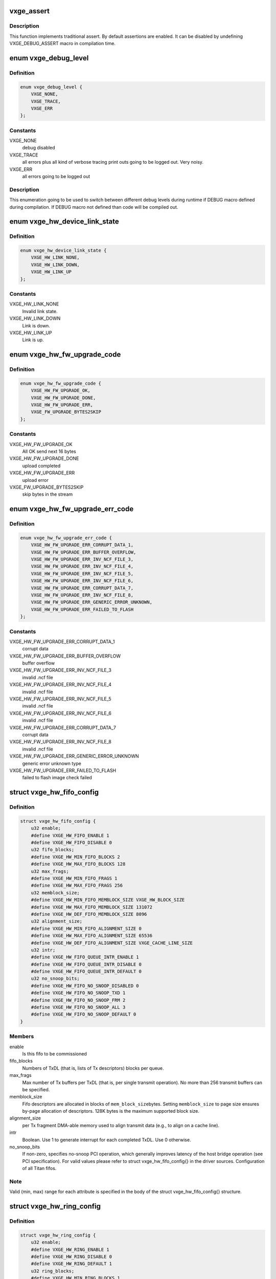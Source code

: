 .. -*- coding: utf-8; mode: rst -*-
.. src-file: drivers/net/ethernet/neterion/vxge/vxge-config.h

.. _`vxge_assert`:

vxge_assert
===========

.. c:function::  vxge_assert( test)

    :param  test:
        C-condition to check

.. _`vxge_assert.description`:

Description
-----------

This function implements traditional assert. By default assertions
are enabled. It can be disabled by undefining VXGE_DEBUG_ASSERT macro in
compilation
time.

.. _`vxge_debug_level`:

enum vxge_debug_level
=====================

.. c:type:: enum vxge_debug_level


.. _`vxge_debug_level.definition`:

Definition
----------

.. code-block:: c

    enum vxge_debug_level {
        VXGE_NONE,
        VXGE_TRACE,
        VXGE_ERR
    };

.. _`vxge_debug_level.constants`:

Constants
---------

VXGE_NONE
    debug disabled

VXGE_TRACE
    all errors plus all kind of verbose tracing print outs
    going to be logged out. Very noisy.

VXGE_ERR
    all errors going to be logged out

.. _`vxge_debug_level.description`:

Description
-----------

This enumeration going to be used to switch between different
debug levels during runtime if DEBUG macro defined during
compilation. If DEBUG macro not defined than code will be
compiled out.

.. _`vxge_hw_device_link_state`:

enum vxge_hw_device_link_state
==============================

.. c:type:: enum vxge_hw_device_link_state

    Link state enumeration.

.. _`vxge_hw_device_link_state.definition`:

Definition
----------

.. code-block:: c

    enum vxge_hw_device_link_state {
        VXGE_HW_LINK_NONE,
        VXGE_HW_LINK_DOWN,
        VXGE_HW_LINK_UP
    };

.. _`vxge_hw_device_link_state.constants`:

Constants
---------

VXGE_HW_LINK_NONE
    Invalid link state.

VXGE_HW_LINK_DOWN
    Link is down.

VXGE_HW_LINK_UP
    Link is up.

.. _`vxge_hw_fw_upgrade_code`:

enum vxge_hw_fw_upgrade_code
============================

.. c:type:: enum vxge_hw_fw_upgrade_code

    FW upgrade return codes.

.. _`vxge_hw_fw_upgrade_code.definition`:

Definition
----------

.. code-block:: c

    enum vxge_hw_fw_upgrade_code {
        VXGE_HW_FW_UPGRADE_OK,
        VXGE_HW_FW_UPGRADE_DONE,
        VXGE_HW_FW_UPGRADE_ERR,
        VXGE_FW_UPGRADE_BYTES2SKIP
    };

.. _`vxge_hw_fw_upgrade_code.constants`:

Constants
---------

VXGE_HW_FW_UPGRADE_OK
    All OK send next 16 bytes

VXGE_HW_FW_UPGRADE_DONE
    upload completed

VXGE_HW_FW_UPGRADE_ERR
    upload error

VXGE_FW_UPGRADE_BYTES2SKIP
    skip bytes in the stream

.. _`vxge_hw_fw_upgrade_err_code`:

enum vxge_hw_fw_upgrade_err_code
================================

.. c:type:: enum vxge_hw_fw_upgrade_err_code

    FW upgrade error codes.

.. _`vxge_hw_fw_upgrade_err_code.definition`:

Definition
----------

.. code-block:: c

    enum vxge_hw_fw_upgrade_err_code {
        VXGE_HW_FW_UPGRADE_ERR_CORRUPT_DATA_1,
        VXGE_HW_FW_UPGRADE_ERR_BUFFER_OVERFLOW,
        VXGE_HW_FW_UPGRADE_ERR_INV_NCF_FILE_3,
        VXGE_HW_FW_UPGRADE_ERR_INV_NCF_FILE_4,
        VXGE_HW_FW_UPGRADE_ERR_INV_NCF_FILE_5,
        VXGE_HW_FW_UPGRADE_ERR_INV_NCF_FILE_6,
        VXGE_HW_FW_UPGRADE_ERR_CORRUPT_DATA_7,
        VXGE_HW_FW_UPGRADE_ERR_INV_NCF_FILE_8,
        VXGE_HW_FW_UPGRADE_ERR_GENERIC_ERROR_UNKNOWN,
        VXGE_HW_FW_UPGRADE_ERR_FAILED_TO_FLASH
    };

.. _`vxge_hw_fw_upgrade_err_code.constants`:

Constants
---------

VXGE_HW_FW_UPGRADE_ERR_CORRUPT_DATA_1
    corrupt data

VXGE_HW_FW_UPGRADE_ERR_BUFFER_OVERFLOW
    buffer overflow

VXGE_HW_FW_UPGRADE_ERR_INV_NCF_FILE_3
    invalid .ncf file

VXGE_HW_FW_UPGRADE_ERR_INV_NCF_FILE_4
    invalid .ncf file

VXGE_HW_FW_UPGRADE_ERR_INV_NCF_FILE_5
    invalid .ncf file

VXGE_HW_FW_UPGRADE_ERR_INV_NCF_FILE_6
    invalid .ncf file

VXGE_HW_FW_UPGRADE_ERR_CORRUPT_DATA_7
    corrupt data

VXGE_HW_FW_UPGRADE_ERR_INV_NCF_FILE_8
    invalid .ncf file

VXGE_HW_FW_UPGRADE_ERR_GENERIC_ERROR_UNKNOWN
    generic error unknown type

VXGE_HW_FW_UPGRADE_ERR_FAILED_TO_FLASH
    failed to flash image check failed

.. _`vxge_hw_fifo_config`:

struct vxge_hw_fifo_config
==========================

.. c:type:: struct vxge_hw_fifo_config

    Configuration of fifo.

.. _`vxge_hw_fifo_config.definition`:

Definition
----------

.. code-block:: c

    struct vxge_hw_fifo_config {
        u32 enable;
        #define VXGE_HW_FIFO_ENABLE 1
        #define VXGE_HW_FIFO_DISABLE 0
        u32 fifo_blocks;
        #define VXGE_HW_MIN_FIFO_BLOCKS 2
        #define VXGE_HW_MAX_FIFO_BLOCKS 128
        u32 max_frags;
        #define VXGE_HW_MIN_FIFO_FRAGS 1
        #define VXGE_HW_MAX_FIFO_FRAGS 256
        u32 memblock_size;
        #define VXGE_HW_MIN_FIFO_MEMBLOCK_SIZE VXGE_HW_BLOCK_SIZE
        #define VXGE_HW_MAX_FIFO_MEMBLOCK_SIZE 131072
        #define VXGE_HW_DEF_FIFO_MEMBLOCK_SIZE 8096
        u32 alignment_size;
        #define VXGE_HW_MIN_FIFO_ALIGNMENT_SIZE 0
        #define VXGE_HW_MAX_FIFO_ALIGNMENT_SIZE 65536
        #define VXGE_HW_DEF_FIFO_ALIGNMENT_SIZE VXGE_CACHE_LINE_SIZE
        u32 intr;
        #define VXGE_HW_FIFO_QUEUE_INTR_ENABLE 1
        #define VXGE_HW_FIFO_QUEUE_INTR_DISABLE 0
        #define VXGE_HW_FIFO_QUEUE_INTR_DEFAULT 0
        u32 no_snoop_bits;
        #define VXGE_HW_FIFO_NO_SNOOP_DISABLED 0
        #define VXGE_HW_FIFO_NO_SNOOP_TXD 1
        #define VXGE_HW_FIFO_NO_SNOOP_FRM 2
        #define VXGE_HW_FIFO_NO_SNOOP_ALL 3
        #define VXGE_HW_FIFO_NO_SNOOP_DEFAULT 0
    }

.. _`vxge_hw_fifo_config.members`:

Members
-------

enable
    Is this fifo to be commissioned

fifo_blocks
    Numbers of TxDL (that is, lists of Tx descriptors)
    blocks per queue.

max_frags
    Max number of Tx buffers per TxDL (that is, per single
    transmit operation).
    No more than 256 transmit buffers can be specified.

memblock_size
    Fifo descriptors are allocated in blocks of \ ``mem_block_size``\ 
    bytes. Setting \ ``memblock_size``\  to page size ensures
    by-page allocation of descriptors. 128K bytes is the
    maximum supported block size.

alignment_size
    per Tx fragment DMA-able memory used to align transmit data
    (e.g., to align on a cache line).

intr
    Boolean. Use 1 to generate interrupt for each completed TxDL.
    Use 0 otherwise.

no_snoop_bits
    If non-zero, specifies no-snoop PCI operation,
    which generally improves latency of the host bridge operation
    (see PCI specification). For valid values please refer
    to struct vxge_hw_fifo_config{} in the driver sources.
    Configuration of all Titan fifos.

.. _`vxge_hw_fifo_config.note`:

Note
----

Valid (min, max) range for each attribute is specified in the body of
the struct vxge_hw_fifo_config{} structure.

.. _`vxge_hw_ring_config`:

struct vxge_hw_ring_config
==========================

.. c:type:: struct vxge_hw_ring_config

    Ring configurations.

.. _`vxge_hw_ring_config.definition`:

Definition
----------

.. code-block:: c

    struct vxge_hw_ring_config {
        u32 enable;
        #define VXGE_HW_RING_ENABLE 1
        #define VXGE_HW_RING_DISABLE 0
        #define VXGE_HW_RING_DEFAULT 1
        u32 ring_blocks;
        #define VXGE_HW_MIN_RING_BLOCKS 1
        #define VXGE_HW_MAX_RING_BLOCKS 128
        #define VXGE_HW_DEF_RING_BLOCKS 2
        u32 buffer_mode;
        #define VXGE_HW_RING_RXD_BUFFER_MODE_1 1
        #define VXGE_HW_RING_RXD_BUFFER_MODE_3 3
        #define VXGE_HW_RING_RXD_BUFFER_MODE_5 5
        #define VXGE_HW_RING_RXD_BUFFER_MODE_DEFAULT 1
        u32 scatter_mode;
        #define VXGE_HW_RING_SCATTER_MODE_A 0
        #define VXGE_HW_RING_SCATTER_MODE_B 1
        #define VXGE_HW_RING_SCATTER_MODE_C 2
        #define VXGE_HW_RING_SCATTER_MODE_USE_FLASH_DEFAULT 0xffffffff
        u64 rxds_limit;
        #define VXGE_HW_DEF_RING_RXDS_LIMIT 44
    }

.. _`vxge_hw_ring_config.members`:

Members
-------

enable
    Is this ring to be commissioned

ring_blocks
    Numbers of RxD blocks in the ring

buffer_mode
    Receive buffer mode (1, 2, 3, or 5); for details please refer
    to Titan User Guide.

scatter_mode
    Titan supports two receive scatter modes: A and B.
    For details please refer to Titan User Guide.

rxds_limit
    *undescribed*

.. _`vxge_hw_vp_config`:

struct vxge_hw_vp_config
========================

.. c:type:: struct vxge_hw_vp_config

    Configuration of virtual path

.. _`vxge_hw_vp_config.definition`:

Definition
----------

.. code-block:: c

    struct vxge_hw_vp_config {
        u32 vp_id;
        #define VXGE_HW_VPATH_PRIORITY_MIN 0
        #define VXGE_HW_VPATH_PRIORITY_MAX 16
        #define VXGE_HW_VPATH_PRIORITY_DEFAULT 0
        u32 min_bandwidth;
        #define VXGE_HW_VPATH_BANDWIDTH_MIN 0
        #define VXGE_HW_VPATH_BANDWIDTH_MAX 100
        #define VXGE_HW_VPATH_BANDWIDTH_DEFAULT 0
        struct vxge_hw_ring_config ring;
        struct vxge_hw_fifo_config fifo;
        struct vxge_hw_tim_intr_config tti;
        struct vxge_hw_tim_intr_config rti;
        u32 mtu;
        #define VXGE_HW_VPATH_MIN_INITIAL_MTU VXGE_HW_MIN_MTU
        #define VXGE_HW_VPATH_MAX_INITIAL_MTU VXGE_HW_MAX_MTU
        #define VXGE_HW_VPATH_USE_FLASH_DEFAULT_INITIAL_MTU 0xffffffff
        u32 rpa_strip_vlan_tag;
        #define VXGE_HW_VPATH_RPA_STRIP_VLAN_TAG_ENABLE 1
        #define VXGE_HW_VPATH_RPA_STRIP_VLAN_TAG_DISABLE 0
        #define VXGE_HW_VPATH_RPA_STRIP_VLAN_TAG_USE_FLASH_DEFAULT 0xffffffff
    }

.. _`vxge_hw_vp_config.members`:

Members
-------

vp_id
    Virtual Path Id

min_bandwidth
    Minimum Guaranteed bandwidth

ring
    See struct vxge_hw_ring_config{}.

fifo
    See struct vxge_hw_fifo_config{}.

tti
    Configuration of interrupt associated with Transmit.
    see struct \ :c:func:`vxge_hw_tim_intr_config`\ ;

rti
    Configuration of interrupt associated with Receive.
    see struct \ :c:func:`vxge_hw_tim_intr_config`\ ;

mtu
    mtu size used on this port.

rpa_strip_vlan_tag
    Strip VLAN Tag enable/disable. Instructs the device to
    remove the VLAN tag from all received tagged frames that are not
    replicated at the internal L2 switch.
    0 - Do not strip the VLAN tag.
    1 - Strip the VLAN tag. Regardless of this setting, VLAN tags are
    always placed into the RxDMA descriptor.

.. _`vxge_hw_vp_config.description`:

Description
-----------

This structure is used by the driver to pass the configuration parameters to
configure Virtual Path.

.. _`vxge_hw_device_config`:

struct vxge_hw_device_config
============================

.. c:type:: struct vxge_hw_device_config

    Device configuration.

.. _`vxge_hw_device_config.definition`:

Definition
----------

.. code-block:: c

    struct vxge_hw_device_config {
        u32 device_poll_millis;
        #define VXGE_HW_MIN_DEVICE_POLL_MILLIS 1
        #define VXGE_HW_MAX_DEVICE_POLL_MILLIS 100000
        #define VXGE_HW_DEF_DEVICE_POLL_MILLIS 1000
        u32 dma_blockpool_initial;
        u32 dma_blockpool_max;
        #define VXGE_HW_MIN_DMA_BLOCK_POOL_SIZE 0
        #define VXGE_HW_INITIAL_DMA_BLOCK_POOL_SIZE 0
        #define VXGE_HW_INCR_DMA_BLOCK_POOL_SIZE 4
        #define VXGE_HW_MAX_DMA_BLOCK_POOL_SIZE 4096
        #define VXGE_HW_MAX_PAYLOAD_SIZE_512 2
        u32 intr_mode:2;
        #define VXGE_HW_INTR_MODE_IRQLINE 0
        #define VXGE_HW_INTR_MODE_MSIX 1
        #define VXGE_HW_INTR_MODE_MSIX_ONE_SHOT 2
        #define VXGE_HW_INTR_MODE_DEF 0
        #define VXGE_HW_RTH_DISABLE 0
        #define VXGE_HW_RTH_ENABLE 1
        #define VXGE_HW_RTH_DEFAULT 0
        #define VXGE_HW_RTH_IT_TYPE_SOLO_IT 0
        #define VXGE_HW_RTH_IT_TYPE_MULTI_IT 1
        #define VXGE_HW_RTH_IT_TYPE_DEFAULT 0
        #define VXGE_HW_RTS_MAC_DISABLE 0
        #define VXGE_HW_RTS_MAC_ENABLE 1
        #define VXGE_HW_RTS_MAC_DEFAULT 0
        #define VXGE_HW_HWTS_DISABLE 0
        #define VXGE_HW_HWTS_ENABLE 1
        #define VXGE_HW_HWTS_DEFAULT 1
        struct vxge_hw_vp_config vp_config[VXGE_HW_MAX_VIRTUAL_PATHS];
    }

.. _`vxge_hw_device_config.members`:

Members
-------

device_poll_millis
    Specify the interval (in mulliseconds)
    to wait for register reads

dma_blockpool_initial
    Initial size of DMA Pool

dma_blockpool_max
    Maximum blocks in DMA pool

intr_mode
    Line, or MSI-X interrupt.

vp_config
    Configuration for virtual paths

.. _`vxge_hw_device_config.description`:

Description
-----------

Titan configuration.
Contains per-device configuration parameters, including:
- stats sampling interval, etc.

In addition, struct vxge_hw_device_config{} includes "subordinate"
configurations, including:
- fifos and rings;
- MAC (done at firmware level).

See Titan User Guide for more details.

.. _`vxge_hw_device_config.note`:

Note
----

Valid (min, max) range for each attribute is specified in the body of
the struct vxge_hw_device_config{} structure. Please refer to the
corresponding include file.

.. _`vxge_hw_device_config.see-also`:

See also
--------

struct vxge_hw_tim_intr_config{}.

.. _`__vxge_hw_device`:

struct \__vxge_hw_device
========================

.. c:type:: struct __vxge_hw_device

    Hal device object

.. _`__vxge_hw_device.definition`:

Definition
----------

.. code-block:: c

    struct __vxge_hw_device {
        u32 magic;
        #define VXGE_HW_DEVICE_MAGIC 0x12345678
        #define VXGE_HW_DEVICE_DEAD 0xDEADDEAD
        void __iomem *bar0;
        struct pci_dev *pdev;
        struct net_device *ndev;
        struct vxge_hw_device_config config;
        enum vxge_hw_device_link_state link_state;
        const struct vxge_hw_uld_cbs *uld_callbacks;
        u32 host_type;
        u32 func_id;
        u32 access_rights;
        #define VXGE_HW_DEVICE_ACCESS_RIGHT_VPATH 0x1
        #define VXGE_HW_DEVICE_ACCESS_RIGHT_SRPCIM 0x2
        #define VXGE_HW_DEVICE_ACCESS_RIGHT_MRPCIM 0x4
        struct vxge_hw_legacy_reg __iomem *legacy_reg;
        struct vxge_hw_toc_reg __iomem *toc_reg;
        struct vxge_hw_common_reg __iomem *common_reg;
        struct vxge_hw_mrpcim_reg __iomem *mrpcim_reg;
        struct vxge_hw_srpcim_reg __iomem *srpcim_reg \[VXGE_HW_TITAN_SRPCIM_REG_SPACES];
        struct vxge_hw_vpmgmt_reg __iomem *vpmgmt_reg \[VXGE_HW_TITAN_VPMGMT_REG_SPACES];
        struct vxge_hw_vpath_reg __iomem *vpath_reg \[VXGE_HW_TITAN_VPATH_REG_SPACES];
        u8 __iomem *kdfc;
        u8 __iomem *usdc;
        struct __vxge_hw_virtualpath virtual_paths \[VXGE_HW_MAX_VIRTUAL_PATHS];
        u64 vpath_assignments;
        u64 vpaths_deployed;
        u32 first_vp_id;
        u64 tim_int_mask0[4];
        u32 tim_int_mask1[4];
        struct __vxge_hw_blockpool block_pool;
        struct vxge_hw_device_stats stats;
        u32 debug_module_mask;
        u32 debug_level;
        u32 level_err;
        u32 level_trace;
        u16 eprom_versions[VXGE_HW_MAX_ROM_IMAGES];
    }

.. _`__vxge_hw_device.members`:

Members
-------

magic
    Magic Number

bar0
    BAR0 virtual address.

pdev
    Physical device handle

ndev
    *undescribed*

config
    Confguration passed by the LL driver at initialization

link_state
    Link state

uld_callbacks
    *undescribed*

host_type
    *undescribed*

func_id
    *undescribed*

access_rights
    *undescribed*

legacy_reg
    *undescribed*

toc_reg
    *undescribed*

common_reg
    *undescribed*

mrpcim_reg
    *undescribed*

kdfc
    *undescribed*

usdc
    *undescribed*

vpath_assignments
    *undescribed*

vpaths_deployed
    *undescribed*

first_vp_id
    *undescribed*

block_pool
    *undescribed*

stats
    *undescribed*

debug_module_mask
    *undescribed*

debug_level
    *undescribed*

level_err
    *undescribed*

level_trace
    *undescribed*

.. _`__vxge_hw_device.description`:

Description
-----------

HW device object. Represents Titan adapter

.. _`vxge_hw_device_hw_info`:

struct vxge_hw_device_hw_info
=============================

.. c:type:: struct vxge_hw_device_hw_info

    Device information

.. _`vxge_hw_device_hw_info.definition`:

Definition
----------

.. code-block:: c

    struct vxge_hw_device_hw_info {
        u32 host_type;
        #define VXGE_HW_NO_MR_NO_SR_NORMAL_FUNCTION 0
        #define VXGE_HW_MR_NO_SR_VH0_BASE_FUNCTION 1
        #define VXGE_HW_NO_MR_SR_VH0_FUNCTION0 2
        #define VXGE_HW_NO_MR_SR_VH0_VIRTUAL_FUNCTION 3
        #define VXGE_HW_MR_SR_VH0_INVALID_CONFIG 4
        #define VXGE_HW_SR_VH_FUNCTION0 5
        #define VXGE_HW_SR_VH_VIRTUAL_FUNCTION 6
        #define VXGE_HW_VH_NORMAL_FUNCTION 7
        u64 function_mode;
        #define VXGE_HW_FUNCTION_MODE_SINGLE_FUNCTION 0
        #define VXGE_HW_FUNCTION_MODE_MULTI_FUNCTION 1
        #define VXGE_HW_FUNCTION_MODE_SRIOV 2
        #define VXGE_HW_FUNCTION_MODE_MRIOV 3
        #define VXGE_HW_FUNCTION_MODE_MRIOV_8 4
        #define VXGE_HW_FUNCTION_MODE_MULTI_FUNCTION_17 5
        #define VXGE_HW_FUNCTION_MODE_SRIOV_8 6
        #define VXGE_HW_FUNCTION_MODE_SRIOV_4 7
        #define VXGE_HW_FUNCTION_MODE_MULTI_FUNCTION_2 8
        #define VXGE_HW_FUNCTION_MODE_MULTI_FUNCTION_4 9
        #define VXGE_HW_FUNCTION_MODE_MRIOV_4 10
        u32 func_id;
        u64 vpath_mask;
        struct vxge_hw_device_version fw_version;
        struct vxge_hw_device_date fw_date;
        struct vxge_hw_device_version flash_version;
        struct vxge_hw_device_date flash_date;
        u8 serial_number[VXGE_HW_INFO_LEN];
        u8 part_number[VXGE_HW_INFO_LEN];
        u8 product_desc[VXGE_HW_INFO_LEN];
        u8 mac_addrs[VXGE_HW_MAX_VIRTUAL_PATHS][ETH_ALEN];
        u8 mac_addr_masks[VXGE_HW_MAX_VIRTUAL_PATHS][ETH_ALEN];
    }

.. _`vxge_hw_device_hw_info.members`:

Members
-------

host_type
    Host Type

function_mode
    *undescribed*

func_id
    Function Id

vpath_mask
    vpath bit mask

fw_version
    Firmware version

fw_date
    Firmware Date

flash_version
    Firmware version

flash_date
    Firmware Date

mac_addrs
    Mac addresses for each vpath

mac_addr_masks
    Mac address masks for each vpath

.. _`vxge_hw_device_hw_info.description`:

Description
-----------

Returns the vpath mask that has the bits set for each vpath allocated
for the driver and the first mac address for each vpath

.. _`vxge_hw_device_attr`:

struct vxge_hw_device_attr
==========================

.. c:type:: struct vxge_hw_device_attr

    Device memory spaces.

.. _`vxge_hw_device_attr.definition`:

Definition
----------

.. code-block:: c

    struct vxge_hw_device_attr {
        void __iomem *bar0;
        struct pci_dev *pdev;
        const struct vxge_hw_uld_cbs *uld_callbacks;
    }

.. _`vxge_hw_device_attr.members`:

Members
-------

bar0
    BAR0 virtual address.

pdev
    PCI device object.

uld_callbacks
    *undescribed*

.. _`vxge_hw_device_attr.description`:

Description
-----------

Device memory spaces. Includes configuration, BAR0 etc. per device
mapped memories. Also, includes a pointer to OS-specific PCI device object.

.. _`vxge_hw_txdl_state`:

enum vxge_hw_txdl_state
=======================

.. c:type:: enum vxge_hw_txdl_state

    Descriptor (TXDL) state.

.. _`vxge_hw_txdl_state.definition`:

Definition
----------

.. code-block:: c

    enum vxge_hw_txdl_state {
        VXGE_HW_TXDL_STATE_NONE,
        VXGE_HW_TXDL_STATE_AVAIL,
        VXGE_HW_TXDL_STATE_POSTED,
        VXGE_HW_TXDL_STATE_FREED
    };

.. _`vxge_hw_txdl_state.constants`:

Constants
---------

VXGE_HW_TXDL_STATE_NONE
    Invalid state.

VXGE_HW_TXDL_STATE_AVAIL
    Descriptor is available for reservation.

VXGE_HW_TXDL_STATE_POSTED
    Descriptor is posted for processing by the
    device.

VXGE_HW_TXDL_STATE_FREED
    Descriptor is free and can be reused for
    filling-in and posting later.

.. _`vxge_hw_txdl_state.description`:

Description
-----------

Titan/HW descriptor states.

.. _`vxge_hw_fifo_txd`:

struct vxge_hw_fifo_txd
=======================

.. c:type:: struct vxge_hw_fifo_txd

    Transmit Descriptor

.. _`vxge_hw_fifo_txd.definition`:

Definition
----------

.. code-block:: c

    struct vxge_hw_fifo_txd {
        u64 control_0;
        #define VXGE_HW_FIFO_TXD_LIST_OWN_ADAPTER vxge_mBIT(7)
        #define VXGE_HW_FIFO_TXD_T_CODE_GET(ctrl0) vxge_bVALn(ctrl0# 12# 4)
        #define VXGE_HW_FIFO_TXD_T_CODE(val) vxge_vBIT(val# 12# 4)
        #define VXGE_HW_FIFO_TXD_T_CODE_UNUSED VXGE_HW_FIFO_T_CODE_UNUSED
        #define VXGE_HW_FIFO_TXD_GATHER_CODE(val) vxge_vBIT(val# 22# 2)
        #define VXGE_HW_FIFO_TXD_GATHER_CODE_FIRST VXGE_HW_FIFO_GATHER_CODE_FIRST
        #define VXGE_HW_FIFO_TXD_GATHER_CODE_LAST VXGE_HW_FIFO_GATHER_CODE_LAST
        #define VXGE_HW_FIFO_TXD_LSO_EN vxge_mBIT(30)
        #define VXGE_HW_FIFO_TXD_LSO_MSS(val) vxge_vBIT(val# 34# 14)
        #define VXGE_HW_FIFO_TXD_BUFFER_SIZE(val) vxge_vBIT(val# 48# 16)
        u64 control_1;
        #define VXGE_HW_FIFO_TXD_TX_CKO_IPV4_EN vxge_mBIT(5)
        #define VXGE_HW_FIFO_TXD_TX_CKO_TCP_EN vxge_mBIT(6)
        #define VXGE_HW_FIFO_TXD_TX_CKO_UDP_EN vxge_mBIT(7)
        #define VXGE_HW_FIFO_TXD_VLAN_ENABLE vxge_mBIT(15)
        #define VXGE_HW_FIFO_TXD_VLAN_TAG(val) vxge_vBIT(val# 16# 16)
        #define VXGE_HW_FIFO_TXD_INT_NUMBER(val) vxge_vBIT(val# 34# 6)
        #define VXGE_HW_FIFO_TXD_INT_TYPE_PER_LIST vxge_mBIT(46)
        #define VXGE_HW_FIFO_TXD_INT_TYPE_UTILZ vxge_mBIT(47)
        u64 buffer_pointer;
        u64 host_control;
    }

.. _`vxge_hw_fifo_txd.members`:

Members
-------

control_0
    Bits 0 to 6 - Reserved.
    Bit 7 - List Ownership. This field should be initialized
    to '1' by the driver before the transmit list pointer is
    written to the adapter. This field will be set to '0' by the
    adapter once it has completed transmitting the frame or frames in
    the list. Note - This field is only valid in TxD0. Additionally,
    for multi-list sequences, the driver should not release any
    buffers until the ownership of the last list in the multi-list
    sequence has been returned to the host.
    Bits 8 to 11 - Reserved
    Bits 12 to 15 - Transfer_Code. This field is only valid in
    TxD0. It is used to describe the status of the transmit data
    buffer transfer. This field is always overwritten by the
    adapter, so this field may be initialized to any value.
    Bits 16 to 17 - Host steering. This field allows the host to
    override the selection of the physical transmit port.
    Attention:
    Normal sounds as if learned from the switch rather than from
    the aggregation algorythms.
    00: Normal. Use Destination/MAC Address
    lookup to determine the transmit port.
    01: Send on physical Port1.
    10: Send on physical Port0.
    11: Send on both ports.
    Bits 18 to 21 - Reserved
    Bits 22 to 23 - Gather_Code. This field is set by the host and
    is used to describe how individual buffers comprise a frame.
    10: First descriptor of a frame.
    00: Middle of a multi-descriptor frame.
    01: Last descriptor of a frame.
    11: First and last descriptor of a frame (the entire frame
    resides in a single buffer).
    For multi-descriptor frames, the only valid gather code sequence
    is {10, [00], 01}. In other words, the descriptors must be placed
    in the list in the correct order.
    Bits 24 to 27 - Reserved
    Bits 28 to 29 - LSO_Frm_Encap. LSO Frame Encapsulation
    definition. Only valid in TxD0. This field allows the host to
    indicate the Ethernet encapsulation of an outbound LSO packet.
    00 - classic mode (best guess)
    01 - LLC
    10 - SNAP
    11 - DIX
    If "classic mode" is selected, the adapter will attempt to
    decode the frame's Ethernet encapsulation by examining the L/T
    field as follows:
    <= 0x05DC LLC/SNAP encoding; must examine DSAP/SSAP to determine
    if packet is IPv4 or IPv6.
    0x8870 Jumbo-SNAP encoding.
    0x0800 IPv4 DIX encoding
    0x86DD IPv6 DIX encoding
    others illegal encapsulation
    Bits 30 - LSO\_ Flag. Large Send Offload (LSO) flag.
    Set to 1 to perform segmentation offload for TCP/UDP.
    This field is valid only in TxD0.
    Bits 31 to 33 - Reserved.
    Bits 34 to 47 - LSO_MSS. TCP/UDP LSO Maximum Segment Size
    This field is meaningful only when LSO_Control is non-zero.
    When LSO_Control is set to TCP_LSO, the single (possibly large)
    TCP segment described by this TxDL will be sent as a series of
    TCP segments each of which contains no more than LSO_MSS
    payload bytes.
    When LSO_Control is set to UDP_LSO, the single (possibly large)
    UDP datagram described by this TxDL will be sent as a series of
    UDP datagrams each of which contains no more than LSO_MSS
    payload bytes.
    All outgoing frames from this TxDL will have LSO_MSS bytes of UDP
    or TCP payload, with the exception of the last, which will have
    <= LSO_MSS bytes of payload.
    Bits 48 to 63 - Buffer_Size. Number of valid bytes in the
    buffer to be read by the adapter. This field is written by the
    host. A value of 0 is illegal.
    Bits 32 to 63 - This value is written by the adapter upon
    completion of a UDP or TCP LSO operation and indicates the number
    of UDP or TCP payload bytes that were transmitted. 0x0000 will be
    returned for any non-LSO operation.

control_1
    Bits 0 to 4 - Reserved.
    Bit 5 - Tx_CKO_IPv4 Set to a '1' to enable IPv4 header checksum
    offload. This field is only valid in the first TxD of a frame.
    Bit 6 - Tx_CKO_TCP Set to a '1' to enable TCP checksum offload.
    This field is only valid in the first TxD of a frame (the TxD's
    gather code must be 10 or 11). The driver should only set this
    bit if it can guarantee that TCP is present.
    Bit 7 - Tx_CKO_UDP Set to a '1' to enable UDP checksum offload.
    This field is only valid in the first TxD of a frame (the TxD's
    gather code must be 10 or 11). The driver should only set this
    bit if it can guarantee that UDP is present.
    Bits 8 to 14 - Reserved.
    Bit 15 - Tx_VLAN_Enable VLAN tag insertion flag. Set to a '1' to
    instruct the adapter to insert the VLAN tag specified by the
    Tx_VLAN_Tag field. This field is only valid in the first TxD of
    a frame.
    Bits 16 to 31 - Tx_VLAN_Tag. Variable portion of the VLAN tag
    to be inserted into the frame by the adapter (the first two bytes
    of a VLAN tag are always 0x8100). This field is only valid if the
    Tx_VLAN_Enable field is set to '1'.
    Bits 32 to 33 - Reserved.
    Bits 34 to 39 - Tx_Int_Number. Indicates which Tx interrupt
    number the frame associated with. This field is written by the
    host. It is only valid in the first TxD of a frame.
    Bits 40 to 42 - Reserved.
    Bit 43 - Set to 1 to exclude the frame from bandwidth metering
    functions. This field is valid only in the first TxD
    of a frame.
    Bits 44 to 45 - Reserved.
    Bit 46 - Tx_Int_Per_List Set to a '1' to instruct the adapter to
    generate an interrupt as soon as all of the frames in the list
    have been transmitted. In order to have per-frame interrupts,
    the driver should place a maximum of one frame per list. This
    field is only valid in the first TxD of a frame.
    Bit 47 - Tx_Int_Utilization Set to a '1' to instruct the adapter
    to count the frame toward the utilization interrupt specified in
    the Tx_Int_Number field. This field is only valid in the first
    TxD of a frame.
    Bits 48 to 63 - Reserved.

buffer_pointer
    Buffer start address.

host_control
    Host_Control.Opaque 64bit data stored by driver inside the
    Titan descriptor prior to posting the latter on the fifo
    via \ :c:func:`vxge_hw_fifo_txdl_post`\ .The \ ``host_control``\  is returned as is
    to the driver with each completed descriptor.

.. _`vxge_hw_fifo_txd.description`:

Description
-----------

Transmit descriptor (TxD).Fifo descriptor contains configured number
(list) of TxDs. \* For more details please refer to Titan User Guide,
Section 5.4.2 "Transmit Descriptor (TxD) Format".

.. _`vxge_hw_ring_rxd_1`:

struct vxge_hw_ring_rxd_1
=========================

.. c:type:: struct vxge_hw_ring_rxd_1

    One buffer mode RxD for ring

.. _`vxge_hw_ring_rxd_1.definition`:

Definition
----------

.. code-block:: c

    struct vxge_hw_ring_rxd_1 {
        u64 host_control;
        u64 control_0;
        #define VXGE_HW_RING_RXD_RTH_BUCKET_GET(ctrl0) vxge_bVALn(ctrl0# 0# 7)
        #define VXGE_HW_RING_RXD_LIST_OWN_ADAPTER vxge_mBIT(7)
        #define VXGE_HW_RING_RXD_FAST_PATH_ELIGIBLE_GET(ctrl0) vxge_bVALn(ctrl0# 8# 1)
        #define VXGE_HW_RING_RXD_L3_CKSUM_CORRECT_GET(ctrl0) vxge_bVALn(ctrl0# 9# 1)
        #define VXGE_HW_RING_RXD_L4_CKSUM_CORRECT_GET(ctrl0) vxge_bVALn(ctrl0# 10# 1)
        #define VXGE_HW_RING_RXD_T_CODE_GET(ctrl0) vxge_bVALn(ctrl0# 12# 4)
        #define VXGE_HW_RING_RXD_T_CODE(val) vxge_vBIT(val# 12# 4)
        #define VXGE_HW_RING_RXD_T_CODE_UNUSED VXGE_HW_RING_T_CODE_UNUSED
        #define VXGE_HW_RING_RXD_SYN_GET(ctrl0) vxge_bVALn(ctrl0# 16# 1)
        #define VXGE_HW_RING_RXD_IS_ICMP_GET(ctrl0) vxge_bVALn(ctrl0# 17# 1)
        #define VXGE_HW_RING_RXD_RTH_SPDM_HIT_GET(ctrl0) vxge_bVALn(ctrl0# 18# 1)
        #define VXGE_HW_RING_RXD_RTH_IT_HIT_GET(ctrl0) vxge_bVALn(ctrl0# 19# 1)
        #define VXGE_HW_RING_RXD_RTH_HASH_TYPE_GET(ctrl0) vxge_bVALn(ctrl0# 20# 4)
        #define VXGE_HW_RING_RXD_IS_VLAN_GET(ctrl0) vxge_bVALn(ctrl0# 24# 1)
        #define VXGE_HW_RING_RXD_ETHER_ENCAP_GET(ctrl0) vxge_bVALn(ctrl0# 25# 2)
        #define VXGE_HW_RING_RXD_FRAME_PROTO_GET(ctrl0) vxge_bVALn(ctrl0# 27# 5)
        #define VXGE_HW_RING_RXD_L3_CKSUM_GET(ctrl0) vxge_bVALn(ctrl0# 32# 16)
        #define VXGE_HW_RING_RXD_L4_CKSUM_GET(ctrl0) vxge_bVALn(ctrl0# 48# 16)
        u64 control_1;
        #define VXGE_HW_RING_RXD_1_BUFFER0_SIZE_GET(ctrl1) vxge_bVALn(ctrl1# 2# 14)
        #define VXGE_HW_RING_RXD_1_BUFFER0_SIZE(val) vxge_vBIT(val# 2# 14)
        #define VXGE_HW_RING_RXD_1_BUFFER0_SIZE_MASK vxge_vBIT(0x3FFF# 2# 14)
        #define VXGE_HW_RING_RXD_1_RTH_HASH_VAL_GET(ctrl1) vxge_bVALn(ctrl1# 16# 32)
        #define VXGE_HW_RING_RXD_VLAN_TAG_GET(ctrl1) vxge_bVALn(ctrl1# 48# 16)
        u64 buffer0_ptr;
    }

.. _`vxge_hw_ring_rxd_1.members`:

Members
-------

host_control
    This field is exclusively for host use and is "readonly"
    from the adapter's perspective.

control_0
    Bits 0 to 6 - RTH_Bucket get
    Bit 7 - Own Descriptor ownership bit. This bit is set to 1
    by the host, and is set to 0 by the adapter.
    0 - Host owns RxD and buffer.
    1 - The adapter owns RxD and buffer.
    Bit 8 - Fast_Path_Eligible When set, indicates that the
    received frame meets all of the criteria for fast path processing.
    The required criteria are as follows:
    !SYN &
    (Transfer_Code == "Transfer OK") &
    (!Is_IP_Fragment) &
    ((Is_IPv4 & computed_L3_checksum == 0xFFFF) \|
    (Is_IPv6)) &
    ((Is_TCP & computed_L4_checksum == 0xFFFF) \|
    (Is_UDP & (computed_L4_checksum == 0xFFFF \|
    computed \_L4_checksum == 0x0000)))
    (same meaning for all RxD buffer modes)
    Bit 9 - L3 Checksum Correct
    Bit 10 - L4 Checksum Correct
    Bit 11 - Reserved
    Bit 12 to 15 - This field is written by the adapter. It is
    used to report the status of the frame transfer to the host.
    0x0 - Transfer OK
    0x4 - RDA Failure During Transfer
    0x5 - Unparseable Packet, such as unknown IPv6 header.
    0x6 - Frame integrity error (FCS or ECC).
    0x7 - Buffer Size Error. The provided buffer(s) were not
    appropriately sized and data loss occurred.
    0x8 - Internal ECC Error. RxD corrupted.
    0x9 - IPv4 Checksum error
    0xA - TCP/UDP Checksum error
    0xF - Unknown Error or Multiple Error. Indicates an
    unknown problem or that more than one of transfer codes is set.
    Bit 16 - SYN The adapter sets this field to indicate that
    the incoming frame contained a TCP segment with its SYN bit
    set and its ACK bit NOT set. (same meaning for all RxD buffer
    modes)
    Bit 17 - Is ICMP
    Bit 18 - RTH_SPDM_HIT Set to 1 if there was a match in the
    Socket Pair Direct Match Table and the frame was steered based
    on SPDM.
    Bit 19 - RTH_IT_HIT Set to 1 if there was a match in the
    Indirection Table and the frame was steered based on hash
    indirection.
    Bit 20 to 23 - RTH_HASH_TYPE Indicates the function (hash
    type) that was used to calculate the hash.
    Bit 19 - IS_VLAN Set to '1' if the frame was/is VLAN
    tagged.
    Bit 25 to 26 - ETHER_ENCAP Reflects the Ethernet encapsulation
    of the received frame.
    0x0 - Ethernet DIX
    0x1 - LLC
    0x2 - SNAP (includes Jumbo-SNAP)
    0x3 - IPX
    Bit 27 - IS_IPV4 Set to '1' if the frame contains an IPv4 packet.
    Bit 28 - IS_IPV6 Set to '1' if the frame contains an IPv6 packet.
    Bit 29 - IS_IP_FRAG Set to '1' if the frame contains a fragmented
    IP packet.
    Bit 30 - IS_TCP Set to '1' if the frame contains a TCP segment.
    Bit 31 - IS_UDP Set to '1' if the frame contains a UDP message.
    Bit 32 to 47 - L3_Checksum[0:15] The IPv4 checksum value  that
    arrived with the frame. If the resulting computed IPv4 header
    checksum for the frame did not produce the expected 0xFFFF value,
    then the transfer code would be set to 0x9.
    Bit 48 to 63 - L4_Checksum[0:15] The TCP/UDP checksum value that
    arrived with the frame. If the resulting computed TCP/UDP checksum
    for the frame did not produce the expected 0xFFFF value, then the
    transfer code would be set to 0xA.

control_1
    Bits 0 to 1 - Reserved
    Bits 2 to 15 - Buffer0_Size.This field is set by the host and
    eventually overwritten by the adapter. The host writes the
    available buffer size in bytes when it passes the descriptor to
    the adapter. When a frame is delivered the host, the adapter
    populates this field with the number of bytes written into the
    buffer. The largest supported buffer is 16, 383 bytes.
    Bit 16 to 47 - RTH Hash Value 32-bit RTH hash value. Only valid if
    RTH_HASH_TYPE (Control_0, bits 20:23) is nonzero.
    Bit 48 to 63 - VLAN_Tag[0:15] The contents of the variable portion
    of the VLAN tag, if one was detected by the adapter. This field is
    populated even if VLAN-tag stripping is enabled.

buffer0_ptr
    Pointer to buffer. This field is populated by the driver.

.. _`vxge_hw_ring_rxd_1.description`:

Description
-----------

One buffer mode RxD for ring structure

.. _`vxge_hw_rth_hash_types`:

struct vxge_hw_rth_hash_types
=============================

.. c:type:: struct vxge_hw_rth_hash_types

    RTH hash types.

.. _`vxge_hw_rth_hash_types.definition`:

Definition
----------

.. code-block:: c

    struct vxge_hw_rth_hash_types {
        u8 hash_type_tcpipv4_en:1;
        u8 hash_type_ipv4_en:1:1;
        u8 hash_type_tcpipv6_en:1:1:1;
        u8 hash_type_ipv6_en:1:1:1:1;
        u8 hash_type_tcpipv6ex_en:1:1:1:1:1;
        u8 hash_type_ipv6ex_en:1:1:1:1:1:1;
    }

.. _`vxge_hw_rth_hash_types.members`:

Members
-------

hash_type_tcpipv4_en
    Enables RTH field type HashTypeTcpIPv4

hash_type_ipv4_en
    Enables RTH field type HashTypeIPv4

hash_type_tcpipv6_en
    Enables RTH field type HashTypeTcpIPv6

hash_type_ipv6_en
    Enables RTH field type HashTypeIPv6

hash_type_tcpipv6ex_en
    Enables RTH field type HashTypeTcpIPv6Ex

hash_type_ipv6ex_en
    Enables RTH field type HashTypeIPv6Ex

.. _`vxge_hw_rth_hash_types.description`:

Description
-----------

Used to pass RTH hash types to rts_rts_set.

.. _`vxge_hw_rth_hash_types.see-also`:

See also
--------

\ :c:func:`vxge_hw_vpath_rts_rth_set`\ , \ :c:func:`vxge_hw_vpath_rts_rth_get`\ .

.. _`vxge_hw_ring_rxd_size_get`:

vxge_hw_ring_rxd_size_get
=========================

.. c:function:: u32 vxge_hw_ring_rxd_size_get(u32 buf_mode)

    Get the size of ring descriptor.

    :param u32 buf_mode:
        Buffer mode (1, 3 or 5)

.. _`vxge_hw_ring_rxd_size_get.description`:

Description
-----------

This function returns the size of RxD for given buffer mode

.. _`vxge_hw_ring_rxds_per_block_get`:

vxge_hw_ring_rxds_per_block_get
===============================

.. c:function:: u32 vxge_hw_ring_rxds_per_block_get(u32 buf_mode)

    Get the number of rxds per block.

    :param u32 buf_mode:
        Buffer mode (1 buffer mode only)

.. _`vxge_hw_ring_rxds_per_block_get.description`:

Description
-----------

This function returns the number of RxD for RxD block for given buffer mode

.. _`vxge_hw_ring_rxd_1b_set`:

vxge_hw_ring_rxd_1b_set
=======================

.. c:function:: void vxge_hw_ring_rxd_1b_set(void *rxdh, dma_addr_t dma_pointer, u32 size)

    Prepare 1-buffer-mode descriptor.

    :param void \*rxdh:
        Descriptor handle.

    :param dma_addr_t dma_pointer:
        DMA address of a single receive buffer this descriptor
        should carry. Note that by the time vxge_hw_ring_rxd_1b_set is called,
        the receive buffer should be already mapped to the device

    :param u32 size:
        Size of the receive \ ``dma_pointer``\  buffer.

.. _`vxge_hw_ring_rxd_1b_set.description`:

Description
-----------

Prepare 1-buffer-mode Rx     descriptor for posting
(via \ :c:func:`vxge_hw_ring_rxd_post`\ ).

This inline helper-function does not return any parameters and always
succeeds.

.. _`vxge_hw_ring_rxd_1b_get`:

vxge_hw_ring_rxd_1b_get
=======================

.. c:function:: void vxge_hw_ring_rxd_1b_get(struct __vxge_hw_ring *ring_handle, void *rxdh, u32 *pkt_length)

    Get data from the completed 1-buf descriptor.

    :param struct __vxge_hw_ring \*ring_handle:
        *undescribed*

    :param void \*rxdh:
        Descriptor handle.

    :param u32 \*pkt_length:
        Length (in bytes) of the data in the buffer pointed by

.. _`vxge_hw_ring_rxd_1b_get.description`:

Description
-----------

Retrieve protocol data from the completed 1-buffer-mode Rx descriptor.
This inline helper-function uses completed descriptor to populate receive
buffer pointer and other "out" parameters. The function always succeeds.

.. _`vxge_hw_ring_rxd_1b_info_get`:

vxge_hw_ring_rxd_1b_info_get
============================

.. c:function:: void vxge_hw_ring_rxd_1b_info_get(struct __vxge_hw_ring *ring_handle, void *rxdh, struct vxge_hw_ring_rxd_info *rxd_info)

    Get extended information associated with a completed receive descriptor for 1b mode.

    :param struct __vxge_hw_ring \*ring_handle:
        *undescribed*

    :param void \*rxdh:
        Descriptor handle.

    :param struct vxge_hw_ring_rxd_info \*rxd_info:
        Descriptor information

.. _`vxge_hw_ring_rxd_1b_info_get.description`:

Description
-----------

Retrieve extended information associated with a completed receive descriptor.

.. _`vxge_hw_ring_rxd_private_get`:

vxge_hw_ring_rxd_private_get
============================

.. c:function:: void *vxge_hw_ring_rxd_private_get(void *rxdh)

    Get driver private per-descriptor data of 1b mode 3b mode ring.

    :param void \*rxdh:
        Descriptor handle.

.. _`vxge_hw_ring_rxd_private_get.return`:

Return
------

private driver      info associated with the descriptor.
driver requests      per-descriptor space via vxge_hw_ring_attr.

.. _`vxge_hw_fifo_txdl_cksum_set_bits`:

vxge_hw_fifo_txdl_cksum_set_bits
================================

.. c:function:: void vxge_hw_fifo_txdl_cksum_set_bits(void *txdlh, u64 cksum_bits)

    Offload checksum.

    :param void \*txdlh:
        Descriptor handle.

    :param u64 cksum_bits:
        Specifies which checksums are to be offloaded: IPv4,
        and/or TCP and/or UDP.

.. _`vxge_hw_fifo_txdl_cksum_set_bits.description`:

Description
-----------

Ask Titan to calculate IPv4 & transport checksums for \_this\_ transmit
descriptor.
This API is part of the preparation of the transmit descriptor for posting
(via \ :c:func:`vxge_hw_fifo_txdl_post`\ ). The related "preparation" APIs include
\ :c:func:`vxge_hw_fifo_txdl_mss_set`\ , \ :c:func:`vxge_hw_fifo_txdl_buffer_set_aligned`\ ,
and \ :c:func:`vxge_hw_fifo_txdl_buffer_set`\ .
All these APIs fill in the fields of the fifo descriptor,
in accordance with the Titan specification.

.. _`vxge_hw_fifo_txdl_mss_set`:

vxge_hw_fifo_txdl_mss_set
=========================

.. c:function:: void vxge_hw_fifo_txdl_mss_set(void *txdlh, int mss)

    Set MSS.

    :param void \*txdlh:
        Descriptor handle.

    :param int mss:
        MSS size for \_this\_ TCP connection. Passed by TCP stack down to the
        driver, which in turn inserts the MSS into the \ ``txdlh``\ .

.. _`vxge_hw_fifo_txdl_mss_set.description`:

Description
-----------

This API is part of the preparation of the transmit descriptor for posting
(via \ :c:func:`vxge_hw_fifo_txdl_post`\ ). The related "preparation" APIs include
\ :c:func:`vxge_hw_fifo_txdl_buffer_set`\ , \ :c:func:`vxge_hw_fifo_txdl_buffer_set_aligned`\ ,
and \ :c:func:`vxge_hw_fifo_txdl_cksum_set_bits`\ .
All these APIs fill in the fields of the fifo descriptor,
in accordance with the Titan specification.

.. _`vxge_hw_fifo_txdl_vlan_set`:

vxge_hw_fifo_txdl_vlan_set
==========================

.. c:function:: void vxge_hw_fifo_txdl_vlan_set(void *txdlh, u16 vlan_tag)

    Set VLAN tag.

    :param void \*txdlh:
        Descriptor handle.

    :param u16 vlan_tag:
        16bit VLAN tag.

.. _`vxge_hw_fifo_txdl_vlan_set.description`:

Description
-----------

Insert VLAN tag into specified transmit descriptor.
The actual insertion of the tag into outgoing frame is done by the hardware.

.. _`vxge_hw_fifo_txdl_private_get`:

vxge_hw_fifo_txdl_private_get
=============================

.. c:function:: void *vxge_hw_fifo_txdl_private_get(void *txdlh)

    Retrieve per-descriptor private data.

    :param void \*txdlh:
        Descriptor handle.

.. _`vxge_hw_fifo_txdl_private_get.description`:

Description
-----------

Retrieve per-descriptor private data.
Note that driver requests per-descriptor space via
struct vxge_hw_fifo_attr passed to
\ :c:func:`vxge_hw_vpath_open`\ .

.. _`vxge_hw_fifo_txdl_private_get.return`:

Return
------

private driver data associated with the descriptor.

.. _`vxge_hw_ring_attr`:

struct vxge_hw_ring_attr
========================

.. c:type:: struct vxge_hw_ring_attr

    Ring open "template".

.. _`vxge_hw_ring_attr.definition`:

Definition
----------

.. code-block:: c

    struct vxge_hw_ring_attr {
        enum vxge_hw_status (*callback)(struct __vxge_hw_ring *ringh,void *rxdh,u8 t_code,void *userdata);
        enum vxge_hw_status (*rxd_init)(void *rxdh,void *userdata);
        void (*rxd_term)(void *rxdh,enum vxge_hw_rxd_state state,void *userdata);
        void *userdata;
        u32 per_rxd_space;
    }

.. _`vxge_hw_ring_attr.members`:

Members
-------

callback
    Ring completion callback. HW invokes the callback when there
    are new completions on that ring. In many implementations
    the \ ``callback``\  executes in the hw interrupt context.

rxd_init
    Ring's descriptor-initialize callback.
    See vxge_hw_ring_rxd_init_f{}.
    If not NULL, HW invokes the callback when opening
    the ring.

rxd_term
    Ring's descriptor-terminate callback. If not NULL,
    HW invokes the callback when closing the corresponding ring.
    See also vxge_hw_ring_rxd_term_f{}.

userdata
    User-defined "context" of \_that\_ ring. Passed back to the
    user as one of the \ ``callback``\ , \ ``rxd_init``\ , and \ ``rxd_term``\  arguments.

per_rxd_space
    If specified (i.e., greater than zero): extra space
    reserved by HW per each receive descriptor.
    Can be used to store
    and retrieve on completion, information specific
    to the driver.

.. _`vxge_hw_ring_attr.description`:

Description
-----------

Ring open "template". User fills the structure with ring
attributes and passes it to \ :c:func:`vxge_hw_vpath_open`\ .

.. _`vxge_hw_vpath_attr`:

struct vxge_hw_vpath_attr
=========================

.. c:type:: struct vxge_hw_vpath_attr

    Attributes of virtual path

.. _`vxge_hw_vpath_attr.definition`:

Definition
----------

.. code-block:: c

    struct vxge_hw_vpath_attr {
        u32 vp_id;
        struct vxge_hw_ring_attr ring_attr;
        struct vxge_hw_fifo_attr fifo_attr;
    }

.. _`vxge_hw_vpath_attr.members`:

Members
-------

vp_id
    Identifier of Virtual Path

ring_attr
    Attributes of ring for non-offload receive

fifo_attr
    Attributes of fifo for non-offload transmit

.. _`vxge_hw_vpath_attr.description`:

Description
-----------

Attributes of virtual path.  This structure is passed as parameter
to the \ :c:func:`vxge_hw_vpath_open`\  routine to set the attributes of ring and fifo.

.. _`vxge_hw_device_link_state_get`:

vxge_hw_device_link_state_get
=============================

.. c:function:: enum vxge_hw_device_link_state vxge_hw_device_link_state_get(struct __vxge_hw_device *devh)

    Get link state.

    :param struct __vxge_hw_device \*devh:
        HW device handle.

.. _`vxge_hw_device_link_state_get.description`:

Description
-----------

Get link state.

.. _`vxge_hw_device_link_state_get.return`:

Return
------

link state.

.. _`vxge_debug_ll`:

vxge_debug_ll
=============

.. c:function::  vxge_debug_ll( level,  mask,  fmt,  ...)

    :param  level:
        level of debug verbosity.

    :param  mask:
        mask for the debug

    :param  fmt:
        printf like format string

    :param ... :
        variable arguments

.. _`vxge_debug_ll.description`:

Description
-----------

Provides logging facilities. Can be customized on per-module
basis or/and with debug levels. Input parameters, except
module and level, are the same as posix printf. This function
may be compiled out if DEBUG macro was never defined.

.. _`vxge_debug_ll.see-also`:

See also
--------

enum vxge_debug_level{}.

.. This file was automatic generated / don't edit.

